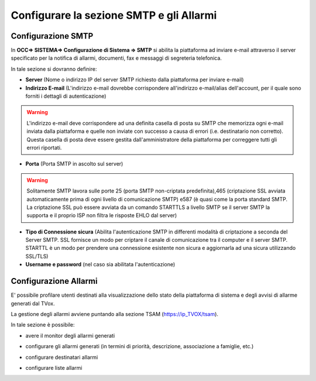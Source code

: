 =========================================
Configurare la sezione SMTP e gli Allarmi
=========================================

Configurazione SMTP
====================
In **OCC=> SISTEMA=> Configurazione di Sistema => SMTP** si abilita la piattaforma ad inviare e-mail attraverso il server specificato per la notifica di allarmi, documenti, fax e messaggi di segreteria telefonica.

.. image:: /images/TVOX/GuidaIntroduttivaTVox/ConfiguraPBX/SMTP-Allarmi/SMTP.JPG



In tale sezione si dovranno definire:

- **Server** (Nome o indirizzo IP del server SMTP richiesto dalla piattaforma per inviare e-mail)

- **Indirizzo E-mail** (L'indirizzo e-mail dovrebbe corrispondere all'indirizzo e-mail/alias dell'account, per il quale sono forniti i dettagli di autenticazione)

.. warning:: L'indirizzo e-mail deve corrispondere ad una definita casella di posta su SMTP che memorizza ogni e-mail inviata dalla piattaforma e quelle non inviate con successo a causa di errori (i.e. destinatario non corretto). Questa casella di posta deve essere gestita dall'amministratore della piattaforma per correggere tutti gli errori riportati.

- **Porta** (Porta SMTP in ascolto sul server)

.. warning:: Solitamente SMTP lavora sulle porte 25 (porta SMTP non-criptata predefinita),465 (criptazione SSL avviata automaticamente prima di ogni livello di comunicazione SMTP) e587 (è quasi come la porta standard SMTP. La criptazione SSL può essere avviata da un comando STARTTLS a livello SMTP se il server SMTP la supporta e il proprio ISP non filtra le risposte EHLO dal server)

- **Tipo di Connessione sicura** (Abilita l'autenticazione SMTP in differenti modalità di criptazione a seconda del Server SMTP. SSL fornisce un modo per criptare il canale di comunicazione tra il computer e il server SMTP. STARTTL è un modo per prendere una connessione esistente non sicura e aggiornarla ad una sicura utilizzando SSL/TLS)

- **Username e password** (nel caso sia abilitata l'autenticazione)


Configurazione Allarmi
======================

E' possibile profilare utenti destinati alla visualizzazione dello stato della piattaforma di sistema e degli avvisi di allarme generati dal TVox.

La gestione degli allarmi avviene puntando alla sezione TSAM (https://ip_TVOX/tsam).

In tale sezione è possibile:

- avere il monitor degli allarmi generati
  
  .. image:: /images/TVOX/GuidaIntroduttivaTVox/ConfiguraPBX/SMTP-Allarmi/Monitor_Allarmi.JPG

- configurare gli allarmi generati (in termini di priorità, descrizione, associazione a famiglie, etc.)
  
  .. image:: /images/TVOX/GuidaIntroduttivaTVox/ConfiguraPBX/SMTP-Allarmi/Configurazione_Allarmi.JPG

- configurare destinatari allarmi
  
  .. image:: /images/TVOX/GuidaIntroduttivaTVox/ConfiguraPBX/SMTP-Allarmi/Destinatari.JPG

- configurare liste allarmi
  
  .. image:: /images/TVOX/GuidaIntroduttivaTVox/ConfiguraPBX/SMTP-Allarmi/Liste_Allarmi.JPG







